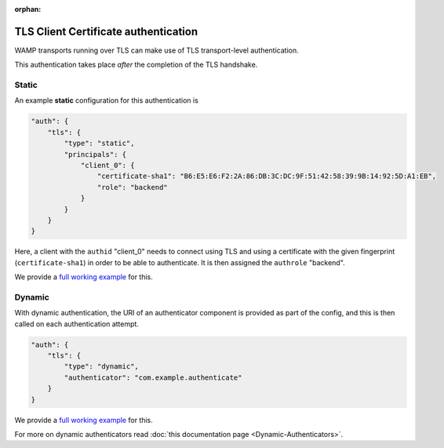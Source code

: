 :orphan:

TLS Client Certificate authentication
=====================================

WAMP transports running over TLS can make use of TLS transport-level
authentication.

This authentication takes place *after* the completion of the TLS
handshake.

Static
------

An example **static** configuration for this authentication is

.. code:: javascript

    "auth": {
        "tls": {
            "type": "static",
            "principals": {
                "client_0": {
                    "certificate-sha1": "B6:E5:E6:F2:2A:86:DB:3C:DC:9F:51:42:58:39:9B:14:92:5D:A1:EB",
                    "role": "backend"
                }
            }
        }
    }

Here, a client with the ``authid`` "client\_0" needs to connect using
TLS and using a certificate with the given fingerprint
(``certificate-sha1``) in order to be able to authenticate. It is then
assigned the ``authrole`` "backend".

We provide a `full working
example <https://github.com/crossbario/crossbarexamples/tree/master/authentication/tls/static>`__
for this.

Dynamic
-------

With dynamic authentication, the URI of an authenticator component is
provided as part of the config, and this is then called on each
authentication attempt.

.. code:: javascript

    "auth": {
        "tls": {
            "type": "dynamic",
            "authenticator": "com.example.authenticate"
        }
    }

We provide a `full working
example <https://github.com/crossbario/crossbarexamples/tree/master/authentication/tls/dynamic>`__
for this.

For more on dynamic authenticators read :doc:`this documentation page <Dynamic-Authenticators>`.
